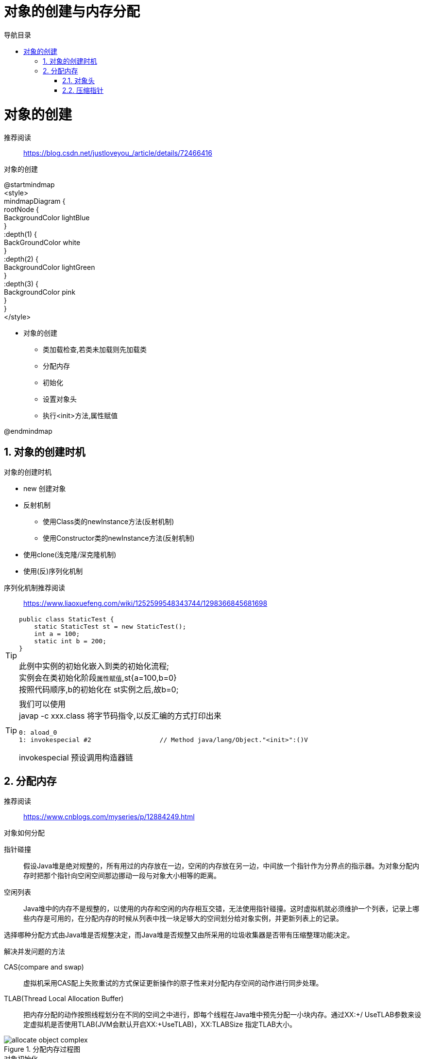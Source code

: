= 对象的创建与内存分配
:doctype: article
:encoding: utf-8
:lang: zh-cn
:toc: left
:toc-title: 导航目录
:toclevels: 4
:sectnums:
:sectanchors:

:hardbreaks:
:experimental:
:icons: font

= 对象的创建

推荐阅读::
https://blog.csdn.net/justloveyou_/article/details/72466416[]


.对象的创建
[plantuml,02-image/create_object.png]
--
@startmindmap
<style>
mindmapDiagram {
    rootNode {
        BackgroundColor lightBlue
    }
    :depth(1) {
      BackGroundColor white
    }
    :depth(2) {
        BackgroundColor lightGreen
    }
    :depth(3) {
        BackgroundColor pink
    }
}
</style>

* 对象的创建
** 类加载检查,若类未加载则先加载类
** 分配内存
** 初始化
** 设置对象头
** 执行<init>方法,属性赋值

@endmindmap
--

== 对象的创建时机

.对象的创建时机
****
- new 创建对象
- 反射机制 
* 使用Class类的newInstance方法(反射机制)
* 使用Constructor类的newInstance方法(反射机制)
- 使用clone(浅克隆/深克隆机制)
- 使用(反)序列化机制
****

序列化机制推荐阅读::
https://www.liaoxuefeng.com/wiki/1252599548343744/1298366845681698

[TIP]
====
[source]
----
public class StaticTest {
    static StaticTest st = new StaticTest();
    int a = 100;
    static int b = 200;
}
----
此例中实例的初始化嵌入到类的初始化流程;
实例会在类初始化阶段``属性赋值``,st{a=100,b=0}
按照代码顺序,b的初始化在 st实例之后,故b=0;
====


[TIP]
====
我们可以使用
javap -c xxx.class 将字节码指令,以反汇编的方式打印出来
[source]
----
0: aload_0
1: invokespecial #2                  // Method java/lang/Object."<init>":()V
----
invokespecial 预设调用构造器链
====

== 分配内存
推荐阅读::
https://www.cnblogs.com/myseries/p/12884249.html[]

.对象如何分配
****
指针碰撞::
假设Java堆是绝对规整的，所有用过的内存放在一边，空闲的内存放在另一边，中间放一个指针作为分界点的指示器。为对象分配内存时把那个指针向空闲空间那边挪动一段与对象大小相等的距离。

空闲列表::
Java堆中的内存不是规整的，以使用的内存和空闲的内存相互交错，无法使用指针碰撞。这时虚拟机就必须维护一个列表，记录上哪些内存是可用的，在分配内存的时候从列表中找一块足够大的空间划分给对象实例，并更新列表上的记录。

选择哪种分配方式由Java堆是否规整决定，而Java堆是否规整又由所采用的垃圾收集器是否带有压缩整理功能决定。
****

.解决并发问题的方法
****
CAS(compare and swap):: 虚拟机采用CAS配上失败重试的方式保证更新操作的原子性来对分配内存空间的动作进行同步处理。

TLAB(Thread Local Allocation Buffer)::
把内存分配的动作按照线程划分在不同的空间之中进行，即每个线程在Java堆中预先分配一小块内存。通过­XX:+/­ UseTLAB参数来设定虚拟机是否使用TLAB(JVM会默认开启­XX:+UseTLAB)，­XX:TLABSize 指定TLAB大小。
****

.分配内存过程图
image::02-image/allocate_object_complex.png[]


.对象初始化
****
内存分配完成后，虚拟机需要将分配到的内存空间都初始化为零值（不包括对象头）， 如果使用TLAB，这一工作过程也 可以提前至TLAB分配时进行。这一步操作保证了对象的实例字段在Java代码中可以不赋初始值就直接使用，程序能访问 到这些字段的数据类型所对应的零值。
****

=== 对象头

推荐阅读::
https://blog.csdn.net/lkforce/article/details/81128115[]

.32位JVM中Mark Word的存储内容
image::02-image/object_head_mark_word.jpg[800,600]

.锁的状态变化
image::02-image/mark_word&lock.png[300,500]


.执行<init>方法,属性赋值
****
执行<init>方法，即对象按照程序员的意愿进行初始化。对应到语言层面上讲，就是为属性赋值（注意，这与上面的赋 零值不同，这是由程序员赋的值），和执行构造方法。
****

=== 压缩指针

压缩指针的示意图::
https://gist.github.com/arturmkrtchyan/43d6135e8a15798cc46c#file-objectheader64-txt-L15[]

待阅读文章::
https://www.opsian.com/blog/jvm-tlabs-important-multicore/
https://www.opsian.com/blog/jvms-allocateprefetch-options/

